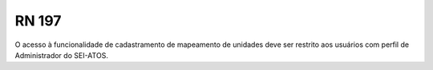 **RN 197**
==========
O acesso à funcionalidade de cadastramento de mapeamento de unidades deve ser restrito aos usuários com perfil de Administrador do SEI-ATOS.
